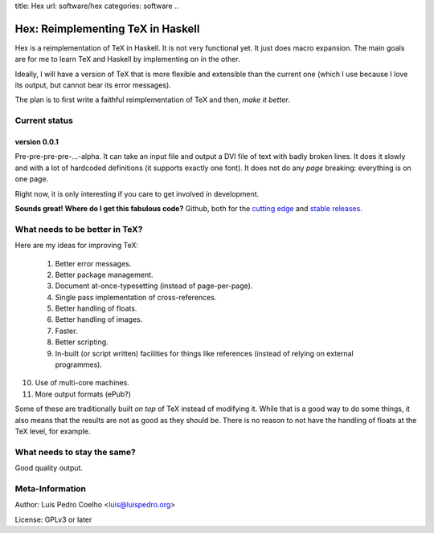 title: Hex
url: software/hex
categories: software
..

.. raw:: html

    <a href="http://github.com/luispedro/hex">
        <img style="position: absolute; top: 0; right: 0; border: 0;" src="http://s3.amazonaws.com/github/ribbons/forkme_right_darkblue_121621.png" alt="Fork me on GitHub" />
    </a>

==================================
Hex: Reimplementing TeX in Haskell
==================================

Hex is a reimplementation of TeX in Haskell. It is not very functional yet. It
just does macro expansion. The main goals are for me to learn TeX and Haskell
by implementing on in the other.

Ideally, I will have a version of TeX that is more flexible and extensible than
the current one (which I use because I love its output, but cannot bear its
error messages).

The plan is to first write a faithful reimplementation of TeX and then, *make
it better*.

Current status
--------------

version 0.0.1
~~~~~~~~~~~~~

Pre-pre-pre-pre-...-alpha. It can take an input file and output a DVI file of
text with badly broken lines. It does it slowly and with a lot of hardcoded
definitions (it supports exactly one font). It does not do any *page* breaking:
everything is on one page.

Right now, it is only interesting if you care to get involved in development.

**Sounds great! Where do I get this fabulous code?** Github, both for the
`cutting edge <http://github.com/luispedro/hex>`_ and `stable releases
<https://github.com/luispedro/hex/archives/master>`_.

What needs to be better in TeX?
-------------------------------

Here are my ideas for improving TeX:

 1. Better error messages.
 2. Better package management.
 3. Document at-once-typesetting (instead of page-per-page).
 4. Single pass implementation of cross-references.
 5. Better handling of floats.
 6. Better handling of images.
 7. Faster.
 8. Better scripting.
 9. In-built (or script written) facilities for things like references (instead
    of relying on external programmes).
10. Use of multi-core machines.
11. More output formats (ePub?)

Some of these are traditionally built *on top* of TeX instead of modifying it.
While that is a good way to do some things, it also means that the results are
not as good as they should be. There is no reason to not have the handling of
floats at the TeX level, for example.

What needs to stay the same?
----------------------------

Good quality output.

Meta-Information
----------------

Author: Luis Pedro Coelho <luis@luispedro.org>

License: GPLv3 or later
